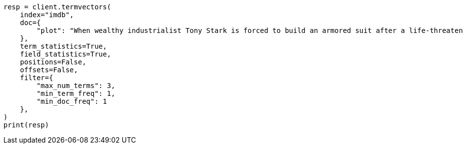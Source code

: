// This file is autogenerated, DO NOT EDIT
// docs/termvectors.asciidoc:424

[source, python]
----
resp = client.termvectors(
    index="imdb",
    doc={
        "plot": "When wealthy industrialist Tony Stark is forced to build an armored suit after a life-threatening incident, he ultimately decides to use its technology to fight against evil."
    },
    term_statistics=True,
    field_statistics=True,
    positions=False,
    offsets=False,
    filter={
        "max_num_terms": 3,
        "min_term_freq": 1,
        "min_doc_freq": 1
    },
)
print(resp)
----
